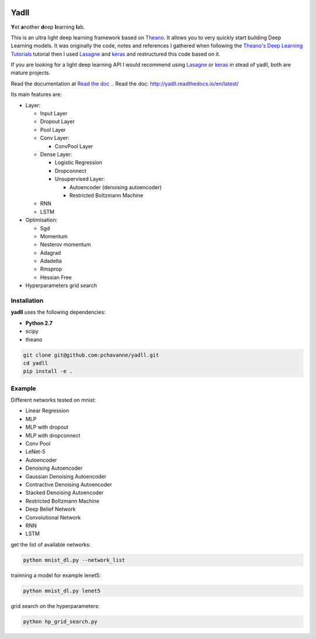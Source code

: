 .. image:: https://travis-ci.org/pchavanne/yadll.svg
    :target: https://travis-ci.org/pchavanne/yadll

.. image:: https://coveralls.io/repos/github/pchavanne/yadll/badge.svg?branch=master
    :target: https://coveralls.io/github/pchavanne/yadll?branch=master

.. image:: https://img.shields.io/badge/license-MIT-blue.svg
    :target: https://github.com/pchavanne/yadll/blob/master/LICENSE

.. image:: https://readthedocs.org/projects/yadll/badge/
    :target: http://yadll.readthedocs.io/en/latest/



Yadll
=====

**Y**\ et **a**\ nother **d**\ eep **l**\ earning **l**\ ab.

This is an ultra light deep learning framework based on Theano_.
It allows you to very quickly start building Deep Learning models. It was originally the code, notes and references I gathered when following the
`Theano's Deep Learning Tutorials`_ tutorial then I used Lasagne_ and keras_ and restructured this code based on it.

If you are looking for a light deep learning API I would recommend using Lasagne_ or keras_ in stead of yadll, both are mature projects.

.. _Theano: https://github.com/Theano/Theano
.. _`Theano's Deep Learning Tutorials`: http://deeplearning.net/tutorial/contents.html
.. _Lasagne: https://github.com/Lasagne/Lasagne
.. _keras: https://github.com/fchollet/keras


Read the documentation at `Read the doc`_
.. _`Read the doc`: http://yadll.readthedocs.io/en/latest/


Its main features are:

* Layer:

  * Input Layer
  * Dropout Layer
  * Pool Layer
  * Conv Layer:

    * ConvPool Layer
  * Dense Layer:

    * Logistic Regression
    * Dropconnect
    * Unsupervised Layer:

      * Autoencoder (denoising autoencoder)
      * Restricted Boltzmann Machine
  * RNN
  * LSTM



* Optimisation:

  * Sgd
  * Momentum
  * Nesterov momentum
  * Adagrad
  * Adadelta
  * Rmsprop
  * Hessian Free


* Hyperparameters grid search

Installation
------------
**yadll** uses the following dependencies:

* **Python 2.7**
* scipy
* theano

.. code-block:: bash

  git clone git@github.com:pchavanne/yadll.git
  cd yadll
  pip install -e .


Example
-------

Different networks tested on mnist:

* Linear Regression
* MLP
* MLP with dropout
* MLP with dropconnect
* Conv Pool
* LeNet-5
* Autoencoder
* Denoising Autoencoder
* Gaussian Denoising Autoencoder
* Contractive Denoising Autoencoder
* Stacked Denoising Autoencoder
* Restricted Boltzmann Machine
* Deep Belief Network
* Convolutional Network
* RNN
* LSTM

get the list of available networks:

.. code-block:: bash

  python mnist_dl.py --network_list


trainning a model for example lenet5:

.. code-block:: bash

  python mnist_dl.py lenet5


grid search on the hyperparameters:

.. code-block:: bash

  python hp_grid_search.py